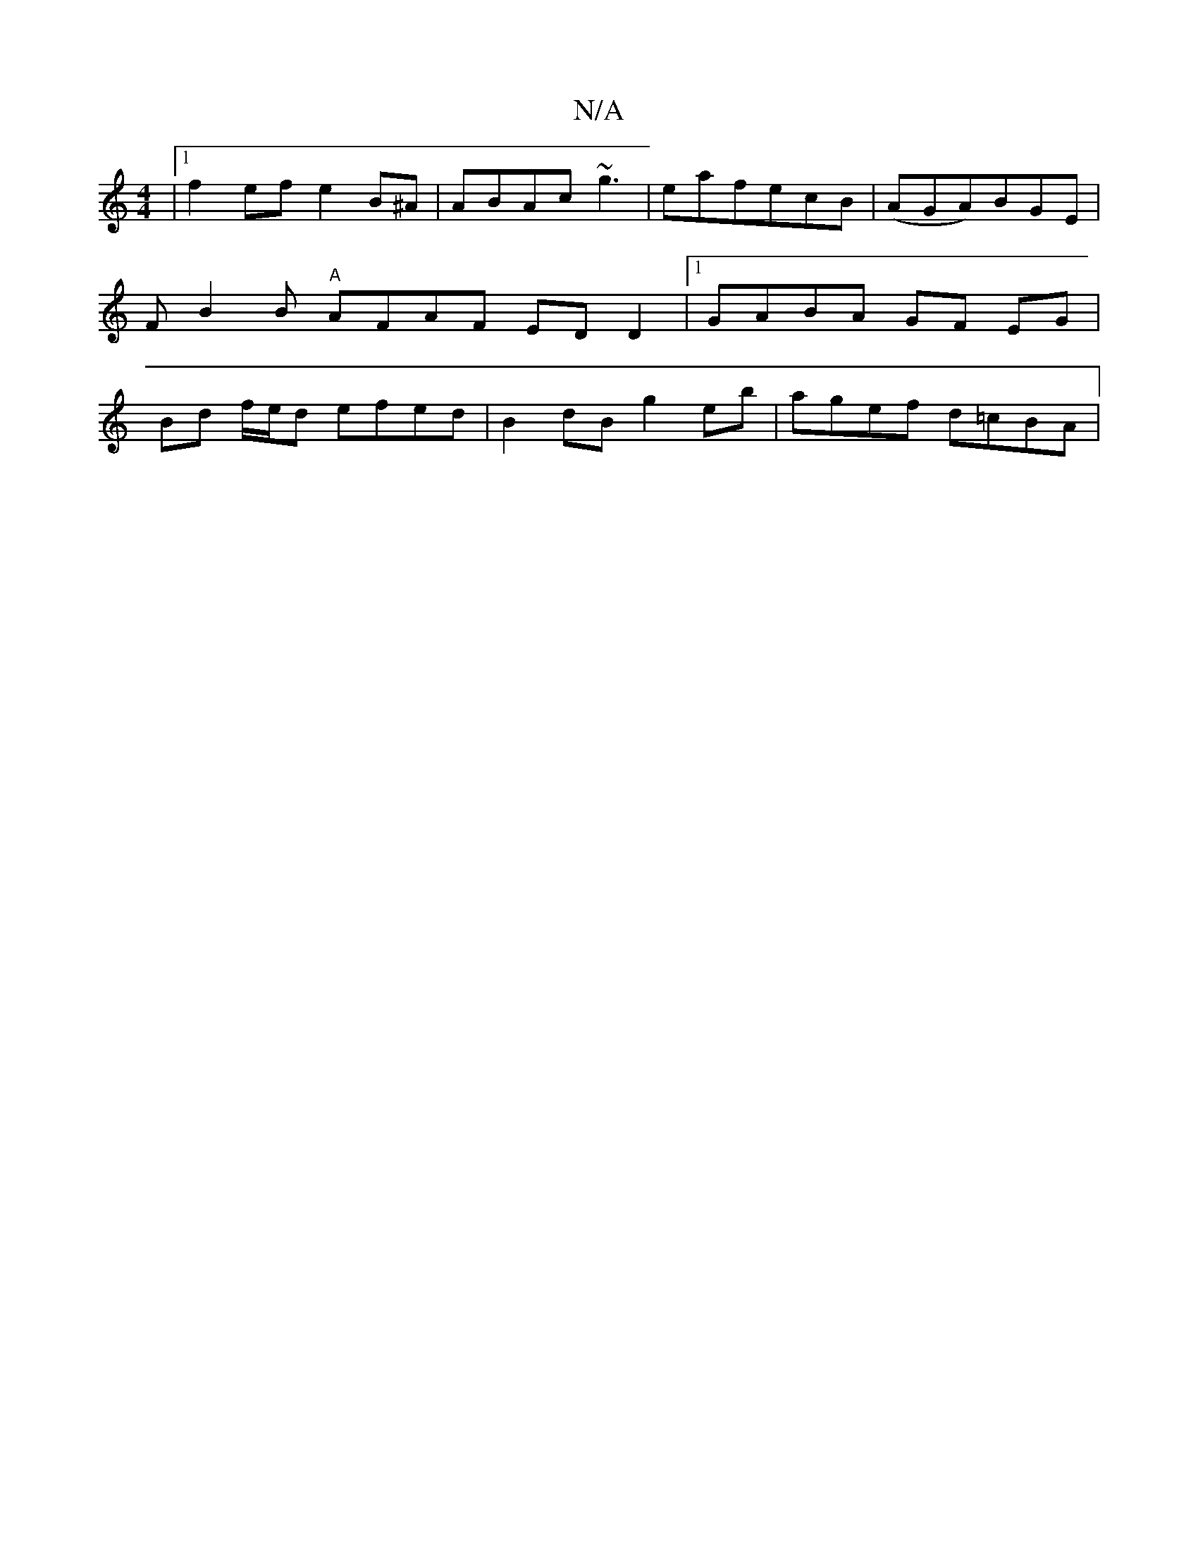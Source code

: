 X:1
T:N/A
M:4/4
R:N/A
K:Cmajor
 |1 f2ef e2B^A|ABAc ~g3|eaf-ecB | (AGA)BGE|FB2B "A"AFAF EDD2 |1 GABA GF EG | Bd f/e/d efed|B2dB g2eb|agef d=cBA|1

DA | 
|:d2d eda|fed dfe|fed e3|fef gge|fdd cBe =cAG |
AGE DEF |
B3 BdG|EDB ABG|AGA AB
